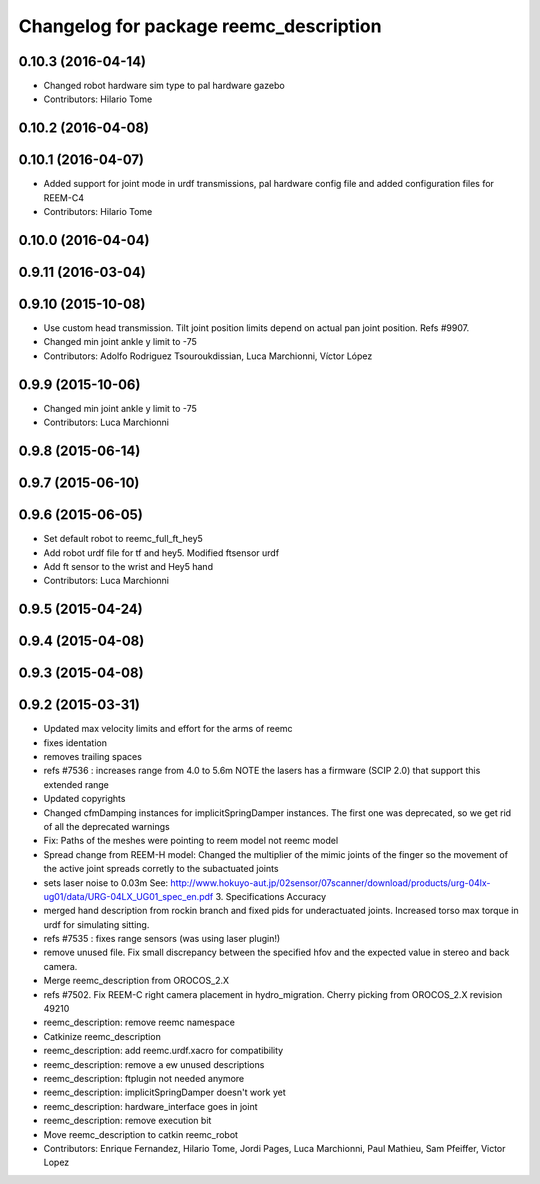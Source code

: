 ^^^^^^^^^^^^^^^^^^^^^^^^^^^^^^^^^^^^^^^
Changelog for package reemc_description
^^^^^^^^^^^^^^^^^^^^^^^^^^^^^^^^^^^^^^^

0.10.3 (2016-04-14)
-------------------
* Changed robot hardware sim type to pal hardware gazebo
* Contributors: Hilario Tome

0.10.2 (2016-04-08)
-------------------

0.10.1 (2016-04-07)
-------------------
* Added support for joint mode in urdf transmissions, pal hardware config file and added configuration files for REEM-C4
* Contributors: Hilario Tome

0.10.0 (2016-04-04)
-------------------

0.9.11 (2016-03-04)
-------------------

0.9.10 (2015-10-08)
-------------------
* Use custom head transmission.
  Tilt joint position limits depend on actual pan joint position.
  Refs #9907.
* Changed min joint ankle y limit to -75
* Contributors: Adolfo Rodriguez Tsouroukdissian, Luca Marchionni, Víctor López

0.9.9 (2015-10-06)
------------------
* Changed min joint ankle y limit to -75
* Contributors: Luca Marchionni

0.9.8 (2015-06-14)
------------------

0.9.7 (2015-06-10)
------------------

0.9.6 (2015-06-05)
------------------
* Set default robot to reemc_full_ft_hey5
* Add robot urdf file for tf and hey5. Modified ftsensor urdf
* Add ft sensor to the wrist and Hey5 hand
* Contributors: Luca Marchionni

0.9.5 (2015-04-24)
------------------

0.9.4 (2015-04-08)
------------------

0.9.3 (2015-04-08)
------------------

0.9.2 (2015-03-31)
------------------
* Updated max velocity limits and effort for the arms of reemc
* fixes identation
* removes trailing spaces
* refs #7536 : increases range from 4.0 to 5.6m
  NOTE the lasers has a firmware (SCIP 2.0) that support this extended range
* Updated copyrights
* Changed cfmDamping instances for implicitSpringDamper instances.
  The first one was deprecated, so we get rid of all the deprecated warnings
* Fix: Paths of the meshes were pointing to reem model not reemc model
* Spread change from REEM-H model: Changed the multiplier of the mimic joints of the finger so the movement of the active joint spreads corretly to the subactuated joints
* sets laser noise to 0.03m
  See:
  http://www.hokuyo-aut.jp/02sensor/07scanner/download/products/urg-04lx-ug01/data/URG-04LX_UG01_spec_en.pdf
  3. Specifications
  Accuracy
* merged hand description from rockin branch and fixed pids for underactuated joints.
  Increased torso max torque in urdf for simulating sitting.
* refs #7535 : fixes range sensors (was using laser plugin!)
* remove unused file. Fix small discrepancy between the specified hfov and the expected value in stereo and back camera.
* Merge reemc_description from OROCOS_2.X
* refs #7502. Fix REEM-C right camera placement in hydro_migration. Cherry picking from OROCOS_2.X revision 49210
* reemc_description: remove reemc namespace
* Catkinize reemc_description
* reemc_description: add reemc.urdf.xacro for compatibility
* reemc_description: remove a ew unused descriptions
* reemc_description: ftplugin not needed anymore
* reemc_description: implicitSpringDamper doesn't work yet
* reemc_description: hardware_interface goes in joint
* reemc_description: remove execution bit
* Move reemc_description to catkin reemc_robot
* Contributors: Enrique Fernandez, Hilario Tome, Jordi Pages, Luca Marchionni, Paul Mathieu, Sam Pfeiffer, Victor Lopez
